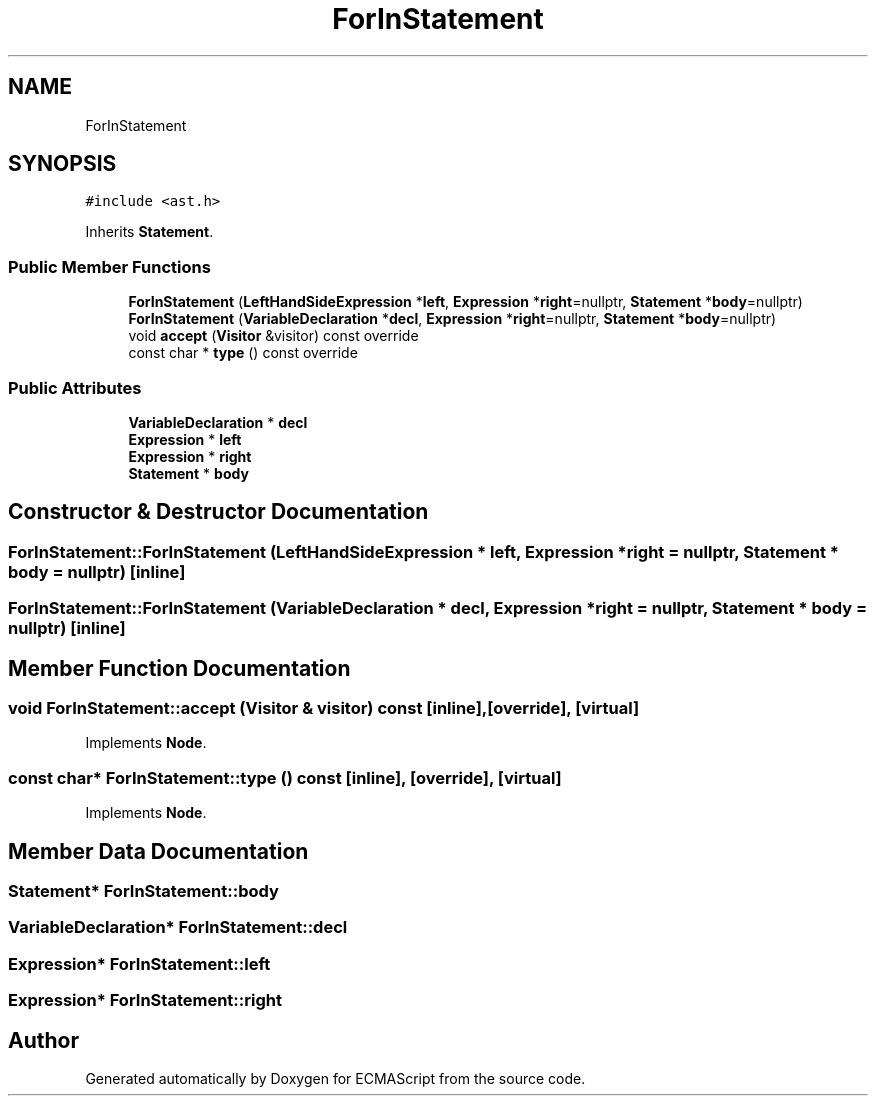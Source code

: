 .TH "ForInStatement" 3 "Sat Jun 10 2017" "ECMAScript" \" -*- nroff -*-
.ad l
.nh
.SH NAME
ForInStatement
.SH SYNOPSIS
.br
.PP
.PP
\fC#include <ast\&.h>\fP
.PP
Inherits \fBStatement\fP\&.
.SS "Public Member Functions"

.in +1c
.ti -1c
.RI "\fBForInStatement\fP (\fBLeftHandSideExpression\fP *\fBleft\fP, \fBExpression\fP *\fBright\fP=nullptr, \fBStatement\fP *\fBbody\fP=nullptr)"
.br
.ti -1c
.RI "\fBForInStatement\fP (\fBVariableDeclaration\fP *\fBdecl\fP, \fBExpression\fP *\fBright\fP=nullptr, \fBStatement\fP *\fBbody\fP=nullptr)"
.br
.ti -1c
.RI "void \fBaccept\fP (\fBVisitor\fP &visitor) const override"
.br
.ti -1c
.RI "const char * \fBtype\fP () const override"
.br
.in -1c
.SS "Public Attributes"

.in +1c
.ti -1c
.RI "\fBVariableDeclaration\fP * \fBdecl\fP"
.br
.ti -1c
.RI "\fBExpression\fP * \fBleft\fP"
.br
.ti -1c
.RI "\fBExpression\fP * \fBright\fP"
.br
.ti -1c
.RI "\fBStatement\fP * \fBbody\fP"
.br
.in -1c
.SH "Constructor & Destructor Documentation"
.PP 
.SS "ForInStatement::ForInStatement (\fBLeftHandSideExpression\fP * left, \fBExpression\fP * right = \fCnullptr\fP, \fBStatement\fP * body = \fCnullptr\fP)\fC [inline]\fP"

.SS "ForInStatement::ForInStatement (\fBVariableDeclaration\fP * decl, \fBExpression\fP * right = \fCnullptr\fP, \fBStatement\fP * body = \fCnullptr\fP)\fC [inline]\fP"

.SH "Member Function Documentation"
.PP 
.SS "void ForInStatement::accept (\fBVisitor\fP & visitor) const\fC [inline]\fP, \fC [override]\fP, \fC [virtual]\fP"

.PP
Implements \fBNode\fP\&.
.SS "const char* ForInStatement::type () const\fC [inline]\fP, \fC [override]\fP, \fC [virtual]\fP"

.PP
Implements \fBNode\fP\&.
.SH "Member Data Documentation"
.PP 
.SS "\fBStatement\fP* ForInStatement::body"

.SS "\fBVariableDeclaration\fP* ForInStatement::decl"

.SS "\fBExpression\fP* ForInStatement::left"

.SS "\fBExpression\fP* ForInStatement::right"


.SH "Author"
.PP 
Generated automatically by Doxygen for ECMAScript from the source code\&.
